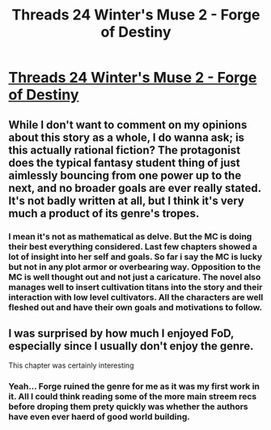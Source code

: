 #+TITLE: Threads 24 Winter's Muse 2 - Forge of Destiny

* [[https://www.royalroad.com/fiction/21188/forge-of-destiny/chapter/601518/threads-24-winters-muse-2][Threads 24 Winter's Muse 2 - Forge of Destiny]]
:PROPERTIES:
:Author: NotValkyrie
:Score: 13
:DateUnix: 1608306517.0
:DateShort: 2020-Dec-18
:END:

** While I don't want to comment on my opinions about this story as a whole, I do wanna ask; is this actually rational fiction? The protagonist does the typical fantasy student thing of just aimlessly bouncing from one power up to the next, and no broader goals are ever really stated. It's not badly written at all, but I think it's very much a product of its genre's tropes.
:PROPERTIES:
:Author: ArgusTheCat
:Score: 10
:DateUnix: 1608340694.0
:DateShort: 2020-Dec-19
:END:

*** I mean it's not as mathematical as delve. But the MC is doing their best everything considered. Last few chapters showed a lot of insight into her self and goals. So far i say the MC is lucky but not in any plot armor or overbearing way. Opposition to the MC is well thought out and not just a caricature. The novel also manages well to insert cultivation titans into the story and their interaction with low level cultivators. All the characters are well fleshed out and have their own goals and motivations to follow.
:PROPERTIES:
:Author: NotValkyrie
:Score: 2
:DateUnix: 1608360626.0
:DateShort: 2020-Dec-19
:END:


** I was surprised by how much I enjoyed FoD, especially since I usually don't enjoy the genre.

This chapter was certainly interesting
:PROPERTIES:
:Author: mkalte666
:Score: 5
:DateUnix: 1608320673.0
:DateShort: 2020-Dec-18
:END:

*** Yeah... Forge ruined the genre for me as it was my first work in it. All I could think reading some of the more main streem recs before droping them prety quickly was whether the authors have even ever haerd of good world building.
:PROPERTIES:
:Author: SlashGorgon
:Score: 1
:DateUnix: 1610369890.0
:DateShort: 2021-Jan-11
:END:
